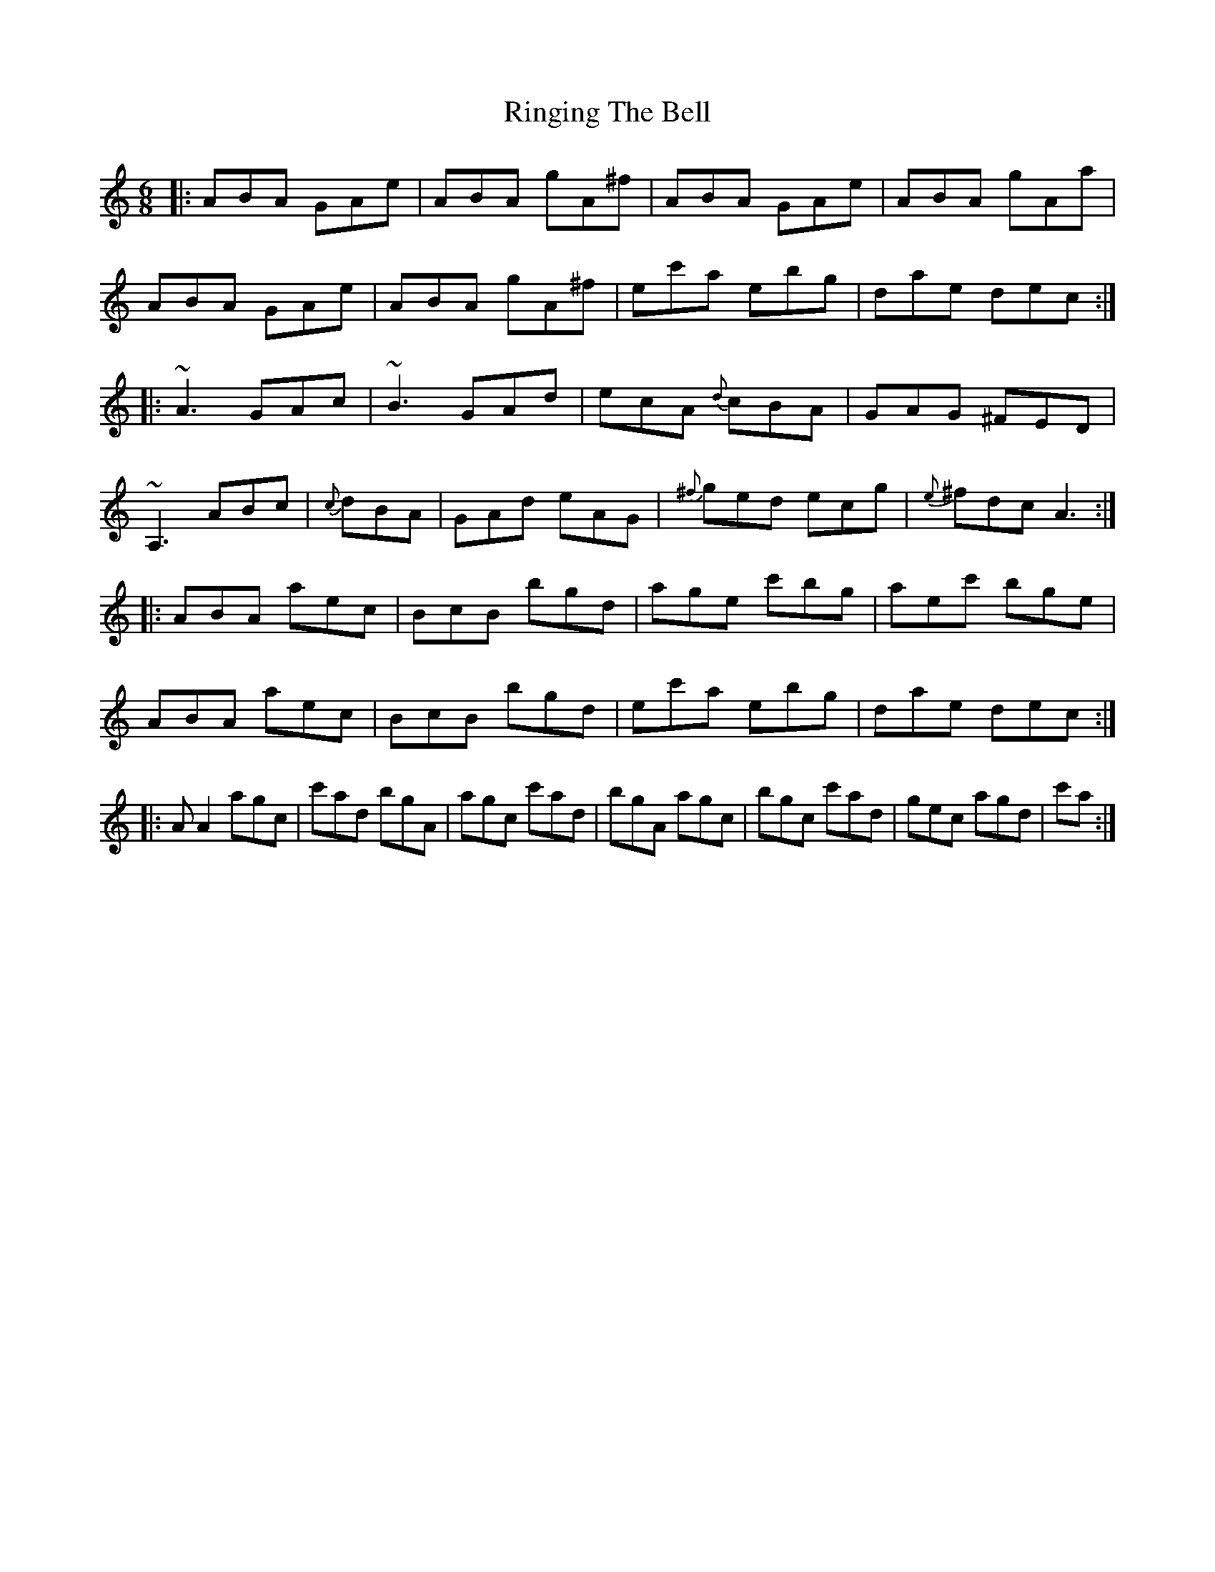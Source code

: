 X: 34553
T: Ringing The Bell
R: jig
M: 6/8
K: Aminor
|:ABA GAe|ABA gA^f|ABA GAe|ABA gAa|
ABA GAe|ABA gA^f|ec'a ebg|dae dec:|
|:~A3 GAc|~B3 GAd|ecA {d}cBA|GAG ^FED|
~A,3 ABc|{c}dBA|GAd eAG|{^f}ged ecg|{e}^fdc A3:|
|:ABA aec|BcB bgd|age c'bg|aec' bge|
ABA aec|BcB bgd|ec'a ebg|dae dec:|
|:AA2 agc|c'ad bgA|agc c'ad|bgA agc|bgc c'ad|gec agd|c'a:|

